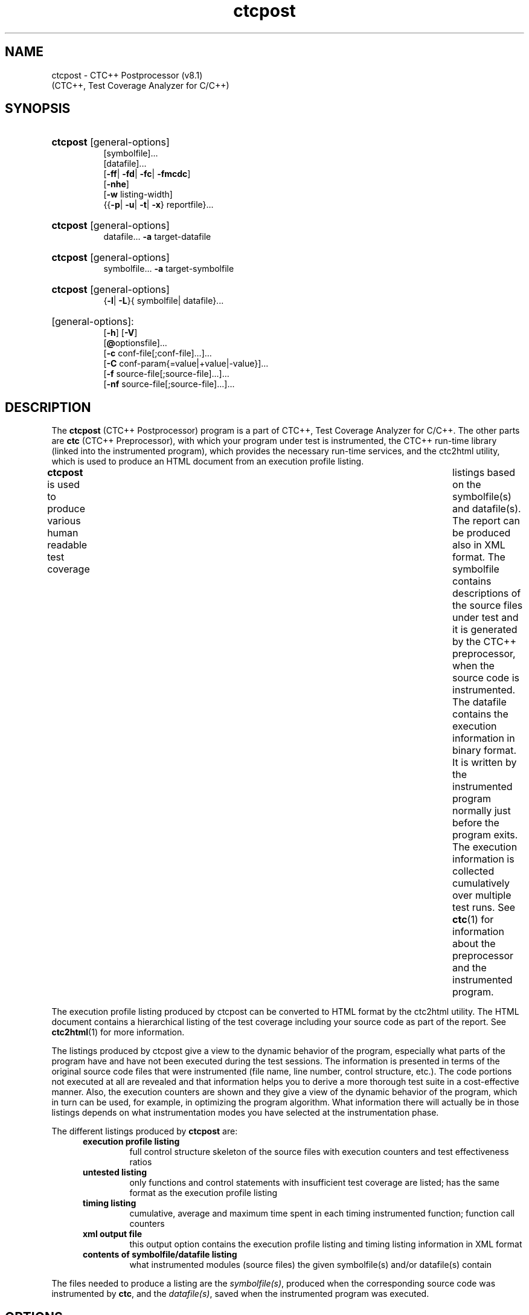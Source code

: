 .\"--------------------------------------------------------
.\" MODULE      : $RCSfile: ctcpost.1 $
.\" PART OF     : CTC++
.\" VERSION     : $Revision: 1.29 $, $Date: 2016/12/23 11:21:58 $
.\" AUTHOR      : $Author: olavi $
.\" DESCRIPTION : ctcpost manual page
.\"
.\"             Copyright (c) 2012-2013 Testwell Oy
.\"             Copyright (c) 2013-2016 Verifysoft Technology GmbH
.\"
.\" LAST EDITED : 23.12.2016
.\"--------------------------------------------------------
.TH ctcpost 1 "23 December 2016"
.SH NAME
ctcpost - CTC++ Postprocessor (v8.1)
          (CTC++, Test Coverage Analyzer for C/C++)

.SH SYNOPSIS
.ad l
.HP 8
.BR ctcpost " [general-options]"
.br
[symbolfile]...
.br
[datafile]...
.br
.RB [ -ff |
.BR -fd |
.BR -fc |
.BR -fmcdc ]
.br
.RB [ -nhe ]
.br
.RB [ -w " listing-width]"
.br
.RB {{ -p |
.BR -u |
.BR -t |
.BR -x "} reportfile}..."
.HP 8
.BR ctcpost " [general-options]"
.br
datafile...
.BR -a " target-datafile"
.br
.HP 8
.BR ctcpost " [general-options]"
.br
symbolfile...
.BR -a " target-symbolfile"
.br
.HP 8
.BR ctcpost " [general-options]"
.br
.RB { -l |
.BR -L "}{ symbolfile| datafile}..."
.HP 8
[general-options]:
.br
.RB [ -h ]
.RB [ -V ]
.br
.RB [ @ "optionsfile]..."
.br
.RB [ -c " conf-file[;conf-file]...]..."
.br
.RB [ -C " conf-param{=value|+value|-value}]..."
.br
.RB [ -f " source-file[;source-file]...]..."
.br
.RB [ -nf " source-file[;source-file]...]..."
.ad n

.SH DESCRIPTION
The
.B ctcpost
(CTC++ Postprocessor) program is a part of CTC++, Test Coverage
Analyzer for C/C++. The other parts are
.B ctc
(CTC++ Preprocessor), with which your program under test is instrumented,
the CTC++ run-time library (linked into the instrumented program),
which provides the necessary run-time services, and the ctc2html
utility, which is used to produce an HTML document from an
execution profile listing.

.B ctcpost
is used to produce various human readable test coverage	listings
based on the symbolfile(s) and datafile(s). The report can be
produced also in XML  format. The symbolfile contains descriptions
of the source files under test and it is generated by the CTC++
preprocessor, when the source code is instrumented. The datafile
contains the execution information in binary format. It is written
by the instrumented program normally just before the program exits.
The execution information is collected cumulatively over multiple
test runs. See
.BR ctc (1)
for information about the preprocessor and the instrumented program.

The execution profile listing produced by ctcpost can be converted
to HTML format by the ctc2html utility. The HTML document contains
a hierarchical listing of the test coverage including your source
code as part of the report. See
.BR ctc2html (1)
for more information.

The listings produced by ctcpost give a view to the dynamic behavior
of the program, especially what parts of the program have and have
not been executed during the test sessions. The information is
presented in terms of the original source code files that were
instrumented (file name, line number, control structure, etc.).
The code portions not executed at all are revealed and that information
helps you to derive a more thorough test suite in a cost-effective
manner. Also, the execution counters are shown and they give a view
of the dynamic behavior of the program, which in turn can be used,
for example, in optimizing the program algorithm. What information
there will actually be in those listings depends on what instrumentation
modes you have selected at the instrumentation phase.

The different listings produced by
.B ctcpost
are:
.RS 5
.TP
.B execution profile listing
full control structure skeleton of the source files with execution
counters and test effectiveness ratios
.TP
.B untested listing
only functions and control statements with insufficient test
coverage are listed; has the same format as the execution profile listing
.TP
.B timing listing
cumulative, average and maximum time spent in each timing instrumented
function; function call counters
.TP
.B xml output file
this output option contains the execution profile listing and timing
listing information in XML format
.TP
.B contents of symbolfile/datafile listing
what instrumented modules (source files) the given symbolfile(s)
and/or datafile(s) contain
.RE

The files needed to produce a listing are the
.IR symbolfile(s) ,
produced when the corresponding source code was instrumented by
.BR ctc ,
and the
.IR datafile(s) ,
saved when the instrumented program was executed.

.SH OPTIONS
.TP
.BI -p " reportfile"
Writes an execution profile listing. If the reportfile given
is  "-" or "stdout", the listing is written to stdout.
.TP
.BI -u " reportfile"
Writes an untested listing. If the reportfile given
is "-" or "stdout", the listing is written to stdout.
.TP
.BI -t " reportfile"
Writes a timing listing. If the reportfile given
is "-" or "stdout", the listing is written to stdout.
.TP
.BI -x " reportfile"
Writes an xml output file. If the reportfile given
is "-" or "stdout", the listing is written to stdout.
.TP
.B -ff
.RS
Forces function coverage to be used in the listings even if the
source file is instrumented with decision or multicondition coverage.
.RE
.TP
.B -fd
.RS
Forces decision coverage to be used in the listings even if the
source file is instrumented with multicondition	coverage.
.RE
.TP
.B -fc
.RS
Forces condition coverage to be used in the listings even if the
source file is instrumented with multicondition  coverage.
.RE
.TP
.B -fmcdc
.RS
Forces MC/DC coverage to be used in the listings even if the
source file is instrumented with multicondition coverage.
.RE
.TP
.B -nhe
.RS
(no header extract) If header code is instrumented (normally not)
the header files are not extracted from the code files they are
included, but reported as part of the code file. By default, when
this option is not given, the header files are extracted and reported
as their own file entities, and the coverage percentages are
recalculated correspondingly.
.RE
.TP
.BI -w " listing-width"
Reduces the maximum width of the listings. The default width
is 4096 characters.
.TP
.BI -a " target-datafile"
All the datafiles specified in the command line are combined
and written to target-datafile.	All modules (source files) from
the input datafiles are included unless option -f and/or -nf is used.

If two or more input datafiles contain counter data blocks of
the same module (source file), their counter data blocks are
added and only one counter data block of the module is written
to target-datafile.

If two or more input datafiles contain counter data blocks of
the same module (source file), but they have different instrumentation
timestamps, only the counter data blocks representing the most recent
instrumentation will be added and written to target-datafile.

If target-datafile already exists, it is overwritten.
.TP
.BI -a " target-symbolfile"
All the symbolfiles specified in the command line are combined
and written to target-symbolfile. All source files from the input
symbolfiles are included unless option -f and/or -nf is used.

If two or more input symbolfiles contain descriptions of the same
source file, only the description having the newest instrumentation
timestamp is written to target-symbolfile.

If target-symbolfile already exists, it	is overwritten.
.TP
.B -l
.RS
Produces a listing of the source files and their instrumentation
timestamps from the symbolfile(s) and datafile(s).
.RE
.TP
.B -L
.RS
Like -l option but additionally, for debugging purposes,
displays certain size and rewrite/update information of
the instrumented files.
.RE
.TP
.B -h
.RS
Displays a short command-line help.
.RE
.TP
.B -V
.RS
Displays what configuration files were loaded.
.RE
.TP
.BI @ optionsfile
Specifies a file which contains additions to the command line
of ctcpost. Newlines in the file are taken as spaces. Double
quotes can be used to preserve spaces within an option defined
in the options file.
.PP
.B -c
.IR conf-file [; conf-file ]...]
.RS 7
Specifies additional configuration file(s), which are searched
after all other places for configuration files have been looked
through. The configuration files are searched from the following
places in order:

.PD 0
.IP 1. 3
file
.I /usr/local/lib/ctc/ctc.ini
.IP 2. 3
file
.I $HOME/lib/ctc/ctc.ini
.IP 3. 3
file
.I $CTCHOME/ctc.ini
.IP 4. 3
file
.I $HOME/.ctc.ini
.IP 5. 3
file(s) specified by the environment variable
.B CTCINIT
(multiple files separated by a semicolon)
.IP 6. 3
file
.I ./.ctc.ini
.IP 7. 3
file(s) specified by this option
.PD
.PP
Parameters in a later file override parameters in an earlier file.
.RE
.PP
.B -C
.IR conf-param {=value|+value|-value}
.RS
Overrides (=) the value of a configuration parameter or adds (+)
or removes (-) a string to the value. If the parameter is a list of values, an
implicit list separator	(,) is inserted before the added value.
In case of '=', parameter values specified in the command line
override values specified in configuration files. Moreover, in
case of '=', parameter values specified later in the command line
override the ones specified earlier.
.RE
.TP
.BI -f " source-file"
Constraints the output to the selected source file(s) only. There can
be many -f options and one -f option can have many arguments as ';'
separated (their union is meant). Argument can have a '*'-wildcard.
.TP
.BI -nf " source-file"
After applying the possible -f options further constraints the output
to NOT contain the selected source file(s). Similar multiple argument
and wildcard support as in -f option. In -nf option you can specify
also header files (that are extracted from the primary code files).

.SH FILES
.PD 0
.TP 20
.I /usr/local/bin/ctcpost
CTC++ postprocessor
.TP
.I /usr/local/lib/ctc/ctc.ini
default configuration file
.TP
.I $HOME/lib/ctc/ctc.ini
default local configuration file
.TP
.I $CTCHOME/ctc.ini
alternate configuration file
.TP
.I $HOME/.ctc.ini
user's local configuration file
.TP
.I ./.ctc.ini
local configuration file
.PD

.SH ENVIRONMENT
.TP 20
.B CTCHOME
path for the CTC++ home directory; the configuration file
.I ctc.ini
is searched in this directory
.TP
.B CTCINIT
path(s) for optional/additional configuration file(s)

.SH VENDOR
Verifysoft Technology GmbH
.br
In der Spoeck 10, 77656 Offenburg, Germany
.br
URL: http://www.verifysoft.com

.SH SEE ALSO
.BR ctc (1),
.BR ctcwrap (1),
.BR ctcxmlmerge (1),
.BR ctc2dat (1),
.BR ctc2html (1),
.BR ctc2excel (1),
.br
.I CTC++ User's Guide
(ctcug.pdf)
